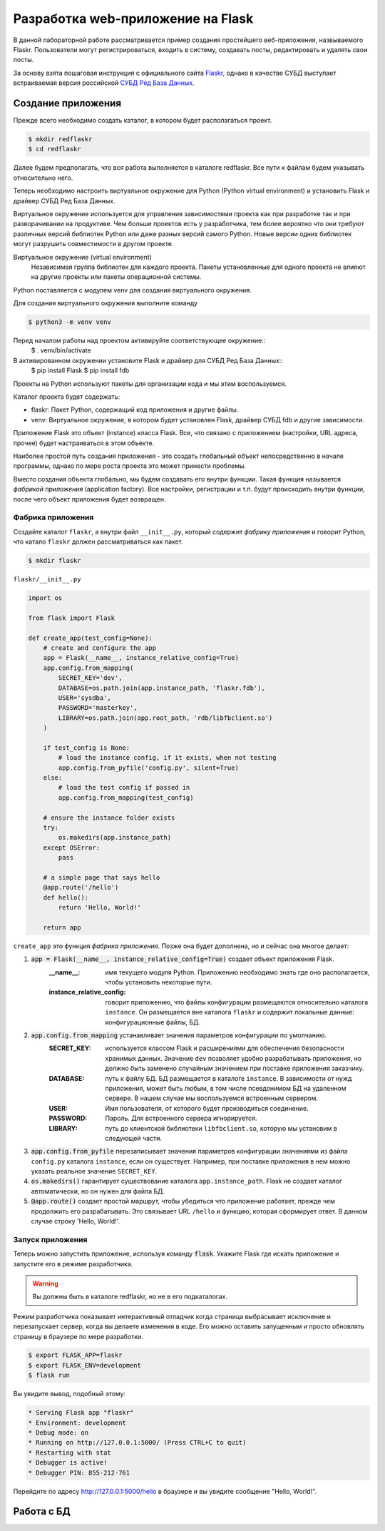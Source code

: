 .. _Flaskr: https://flask.palletsprojects.com/en/2.0.x/tutorial/
.. _СУБД Ред База Данных: https://reddatabase.ru

Разработка web-приложение на Flask
==================================

В данной лабораторной работе рассматривается пример создания простейшего веб-приложения, назвываемого Flaskr. Пользователи могут регистрироваться, входить в систему, создавать посты, редактировать и удалять свои посты.

За основу взята пошаговая инструкция с официального сайта `Flaskr`_, однако в качестве СУБД выступает встраиваемая версия российской `СУБД Ред База Данных`_.

Создание приложения
-------------------

Прежде всего необходимо создать каталог, в котором будет располагаться проект.

.. code-block:: bash

    $ mkdir redflaskr
    $ cd redflaskr

Далее будем предполагать, что вся работа выполняется в каталоге redflaskr. Все пути к файлам будем указывать относительно него.

Теперь необходимо настроить виртуальное окружение для Python (Python virtual environment) и установить Flask и драйвер СУБД Ред База Данных.

Виртуальное окружение используется для управления зависимостями проекта как при разработке так и при разворачивании на продуктиве. Чем больше проектов есть у разработчика, тем более вероятно что они требуют различных версий библиотек Python или даже разных версий самого Python. Новые версии одних библиотек могут разрушить совместимости в другом проекте.

Виртуальное окружение (virtual environment)
    Независимая группа библиотек для каждого проекта. Пакеты установленные для одного проекта не влияют на другие проекты или пакеты операционной системы.

Python поставляется с модулем venv для создания виртуального окружения.

Для создания виртуального окружения выполните команду

.. code-block:: bash

    $ python3 -m venv venv

Перед началом работы над проектом активируйте соответствующее окружение::
    $ . venv/bin/activate

В активированном окружении установите Flask и драйвер для СУБД Ред База Данных::
    $ pip install Flask
    $ pip install fdb

Проекты на Python используют пакеты для организации кода и мы этим воспользуемся.

Каталог проекта будет содержать:

* flaskr: Пакет Python, содержащий код приложения и другие файлы.
* venv: Виртуальное окружение, в котором будет установлен Flask, драйвер СУБД fdb и другие зависимости.

Приложение Flask это объект (instance) класса Flask. Все, что связано с приложением (настройки, URL адреса, прочее) будет настраиваться в этом объекте.

Наиболее простой путь создания приложения - это создать глобальный объект непосредственно в начале программы, однако по мере роста проекта это может принести проблемы.

Вместо создания объекта глобально, мы будем создавать его внутри функции. Такая функция называется *фабрикой приложения* (application factory). Все настройки, регистрации и т.п. будут происходить внутри функции, после чего объект приложения будет возвращен.

Фабрика приложения
""""""""""""""""""

Создайте каталог ``flaskr``, а внутри файл ``__init__.py``, который содержит *фабрику приложения* и говорит Python, что катало ``flaskr`` должен рассматриваться как пакет.

.. code-block:: bash

    $ mkdir flaskr

``flaskr/__init__.py``

.. code-block:: python

    import os

    from flask import Flask

    def create_app(test_config=None):
        # create and configure the app
        app = Flask(__name__, instance_relative_config=True)
        app.config.from_mapping(
            SECRET_KEY='dev',
            DATABASE=os.path.join(app.instance_path, 'flaskr.fdb'),
            USER='sysdba',
            PASSWORD='masterkey',
            LIBRARY=os.path.join(app.root_path, 'rdb/libfbclient.so')
        )

        if test_config is None:
            # load the instance config, if it exists, when not testing
            app.config.from_pyfile('config.py', silent=True)
        else:
            # load the test config if passed in
            app.config.from_mapping(test_config)

        # ensure the instance folder exists
        try:
            os.makedirs(app.instance_path)
        except OSError:
            pass

        # a simple page that says hello
        @app.route('/hello')
        def hello():
            return 'Hello, World!'

        return app

``create_app`` это функция *фабрика приложения*. Позже она будет дополнена, но и сейчас она многое делает:

#. :code:`app = Flask(__name__, instance_relative_config=True)` создает объект приложения Flask.
    :__name__: имя текущего модуля Python. Приложению необходимо знать где оно располагается, чтобы установить некоторые пути.
    :instance_relative_config: говорит приложению, что файлы конфигурации размещаются относительно каталога ``instance``. Он размещается вне каталога ``flaskr`` и содержит локальные данные: конфигурационные файлы, БД.

#. :code:`app.config.from_mapping` устанавливает значения параметров конфигурации по умолчанию.
    :SECRET_KEY: используется классом Flask и расширениями для обеспечения безопасности хранимых данных. Значение ``dev`` позволяет удобно разрабатывать приложения, но должно быть заменено случайным значением при поставке приложения заказчику.
    :DATABASE: путь к файлу БД. БД размещается в каталоге ``instance``. В зависимости от нужд приложения, может быть любым, в том числе псевдонимом БД на удаленном сервере. В нашем случае мы воспользуемся встроенным сервером.
    :USER: Имя пользователя, от которого будет производиться соединение.
    :PASSWORD: Пароль. Для встроенного сервера игнорируется.
    :LIBRARY: путь до клиентской библиотеки ``libfbclient.so``, которую мы установим в следующей части.

#. :code:`app.config.from_pyfile` перезаписывает значения параметров конфигурации значениями из файла ``config.py`` каталога ``instance``, если он существует. Например, при поставке приложения в нем можно указать реальное значение ``SECRET_KEY``.

#. :code:`os.makedirs()` гарантирует существование каталога ``app.instance_path``. Flask не создает каталог автоматически, но он нужен для файла БД.

#. :code:`@app.route()` создает простой маршрут, чтобы убедиться что приложение работает, прежде чем продолжить его разрабатывать. Это связывает URL ``/hello`` и функцию, которая сформирует ответ. В данном случае строку 'Hello, World!'.

Запуск приложения
"""""""""""""""""

Теперь можно запустить приложение, используя команду :code:`flask`. Укажите Flask где искать приложение и запустите его в режиме разработчика.

.. warning:: Вы должны быть в каталоге redflaskr, но не в его подкаталогах.

Режим разработчика показывает интерактивный отладчик когда страница выбрасывает исключение и перезапускает сервер, когда вы делаете изменения в коде. Его можно оставить запущенным и просто обновлять страницу в браузере по мере разработки.

.. code-block:: bash

    $ export FLASK_APP=flaskr
    $ export FLASK_ENV=development
    $ flask run

Вы увидите вывод, подобный этому:

.. code-block:: console

  * Serving Flask app "flaskr"
  * Environment: development
  * Debug mode: on
  * Running on http://127.0.0.1:5000/ (Press CTRL+C to quit)
  * Restarting with stat
  * Debugger is active!
  * Debugger PIN: 855-212-761

Перейдите по адресу http://127.0.0.1:5000/hello в браузере и вы увидите сообщение "Hello, World!".

Работа с БД
-----------

